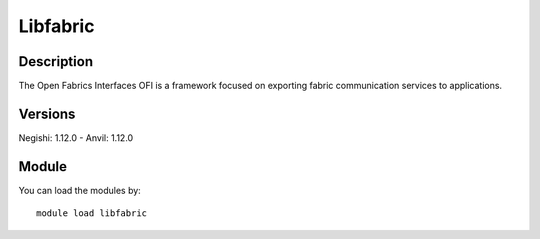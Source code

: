 .. _backbone-label:

Libfabric
==============================

Description
~~~~~~~~
The Open Fabrics Interfaces OFI is a framework focused on exporting fabric communication services to applications.

Versions
~~~~~~~~
Negishi: 1.12.0
- Anvil: 1.12.0

Module
~~~~~~~~
You can load the modules by::

    module load libfabric


